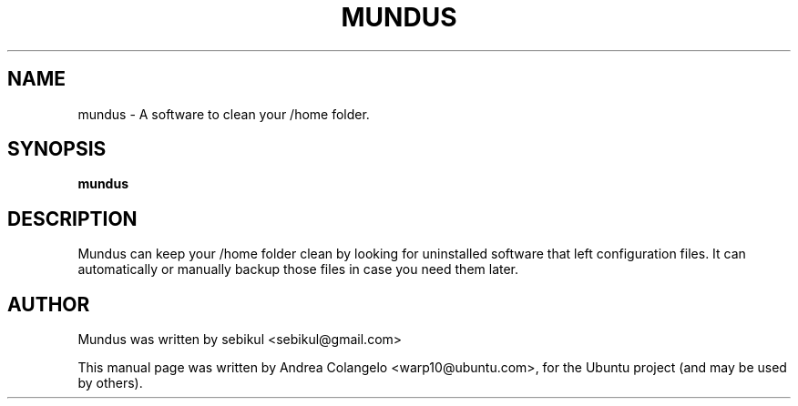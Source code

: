 .TH MUNDUS 1 "February 27, 2011"
.SH NAME
mundus \- A software to clean your /home folder.
.SH SYNOPSIS
.B mundus
.SH DESCRIPTION
Mundus can keep your /home folder clean by looking for uninstalled software that left configuration files.
It can automatically or manually backup those files in case you need them later.
.br
.SH AUTHOR
Mundus was written by sebikul <sebikul@gmail.com>
.PP
This manual page was written by Andrea Colangelo <warp10@ubuntu.com>,
for the Ubuntu project (and may be used by others).